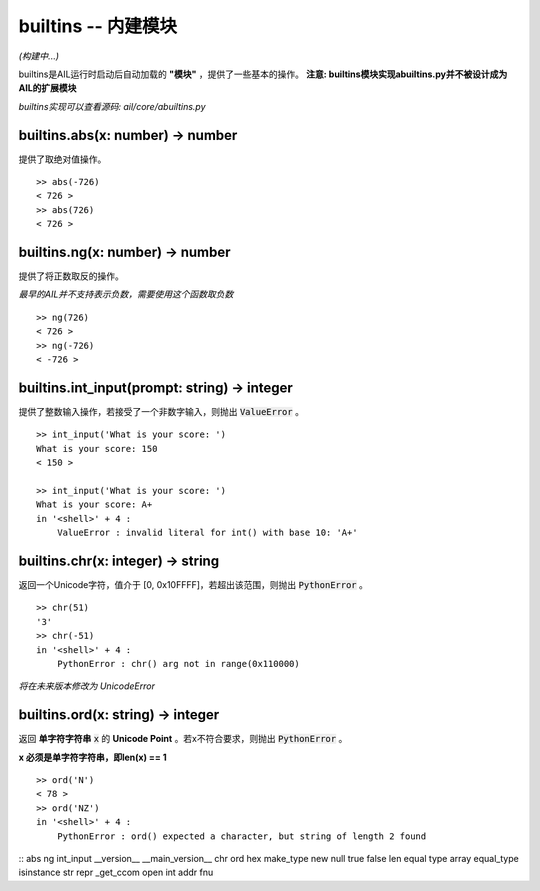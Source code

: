 builtins -- 内建模块
~~~~~~~~~~~~~~~~~~~~

*(构建中...)*

builtins是AIL运行时启动后自动加载的 **"模块"** ，提供了一些基本的操作。
**注意: builtins模块实现abuiltins.py并不被设计成为AIL的扩展模块**

*builtins实现可以查看源码: ail/core/abuiltins.py*

builtins.abs(x: number) -> number
#################################

提供了取绝对值操作。

::

    >> abs(-726)
    < 726 >
    >> abs(726)
    < 726 >


builtins.ng(x: number) -> number
################################

提供了将正数取反的操作。

*最早的AIL并不支持表示负数，需要使用这个函数取负数*

::

    >> ng(726)
    < 726 >
    >> ng(-726)
    < -726 >


builtins.int_input(prompt: string) -> integer
#############################################

提供了整数输入操作，若接受了一个非数字输入，则抛出 :code:`ValueError` 。

::

    >> int_input('What is your score: ')
    What is your score: 150
    < 150 >

    >> int_input('What is your score: ')
    What is your score: A+
    in '<shell>' + 4 :
        ValueError : invalid literal for int() with base 10: 'A+'


builtins.chr(x: integer) -> string
##################################

返回一个Unicode字符，值介于 [0, 0x10FFFF]，若超出该范围，则抛出 :code:`PythonError` 。

::

    >> chr(51)
    '3'
    >> chr(-51)
    in '<shell>' + 4 :
        PythonError : chr() arg not in range(0x110000)


*将在未来版本修改为 UnicodeError*

builtins.ord(x: string) -> integer
##################################

返回 **单字符字符串** :code:`x` 的 **Unicode Point** 。若x不符合要求，则抛出 :code:`PythonError` 。

**x 必须是单字符字符串，即len(x) == 1**

::

    >> ord('N')
    < 78 >
    >> ord('NZ')
    in '<shell>' + 4 :
        PythonError : ord() expected a character, but string of length 2 found


::
abs
ng
int_input
__version__
__main_version__
chr
ord
hex
make_type
new
null
true
false
len
equal
type
array
equal_type
isinstance
str
repr
_get_ccom
open
int
addr
fnu